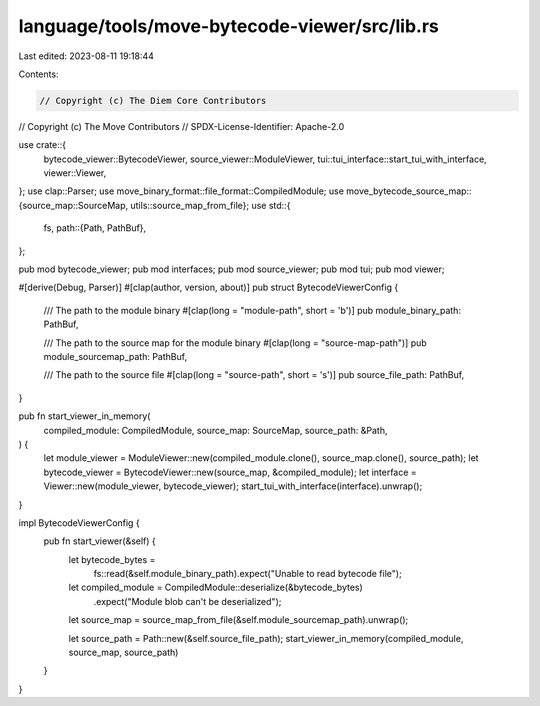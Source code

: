 language/tools/move-bytecode-viewer/src/lib.rs
==============================================

Last edited: 2023-08-11 19:18:44

Contents:

.. code-block:: rs

    // Copyright (c) The Diem Core Contributors
// Copyright (c) The Move Contributors
// SPDX-License-Identifier: Apache-2.0

use crate::{
    bytecode_viewer::BytecodeViewer, source_viewer::ModuleViewer,
    tui::tui_interface::start_tui_with_interface, viewer::Viewer,
};
use clap::Parser;
use move_binary_format::file_format::CompiledModule;
use move_bytecode_source_map::{source_map::SourceMap, utils::source_map_from_file};
use std::{
    fs,
    path::{Path, PathBuf},
};

pub mod bytecode_viewer;
pub mod interfaces;
pub mod source_viewer;
pub mod tui;
pub mod viewer;

#[derive(Debug, Parser)]
#[clap(author, version, about)]
pub struct BytecodeViewerConfig {
    /// The path to the module binary
    #[clap(long = "module-path", short = 'b')]
    pub module_binary_path: PathBuf,

    /// The path to the source map for the module binary
    #[clap(long = "source-map-path")]
    pub module_sourcemap_path: PathBuf,

    /// The path to the source file
    #[clap(long = "source-path", short = 's')]
    pub source_file_path: PathBuf,
}

pub fn start_viewer_in_memory(
    compiled_module: CompiledModule,
    source_map: SourceMap,
    source_path: &Path,
) {
    let module_viewer = ModuleViewer::new(compiled_module.clone(), source_map.clone(), source_path);
    let bytecode_viewer = BytecodeViewer::new(source_map, &compiled_module);
    let interface = Viewer::new(module_viewer, bytecode_viewer);
    start_tui_with_interface(interface).unwrap();
}

impl BytecodeViewerConfig {
    pub fn start_viewer(&self) {
        let bytecode_bytes =
            fs::read(&self.module_binary_path).expect("Unable to read bytecode file");
        let compiled_module = CompiledModule::deserialize(&bytecode_bytes)
            .expect("Module blob can't be deserialized");

        let source_map = source_map_from_file(&self.module_sourcemap_path).unwrap();

        let source_path = Path::new(&self.source_file_path);
        start_viewer_in_memory(compiled_module, source_map, source_path)
    }
}


